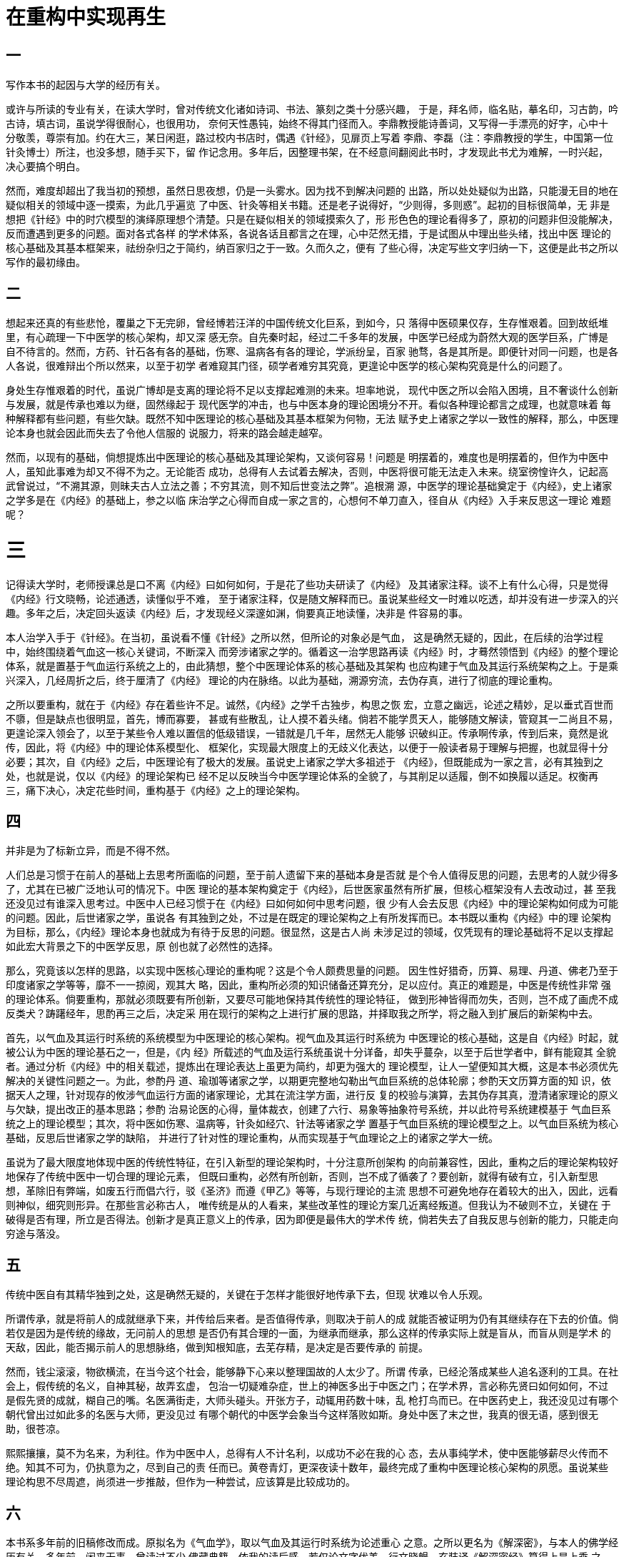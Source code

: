 = 在重构中实现再生

== 一

写作本书的起因与大学的经历有关。

或许与所读的专业有关，在读大学时，曾对传统文化诸如诗词、书法、篆刻之类十分感兴趣，
于是，拜名师，临名贴，摹名印，习古韵，吟古诗，填古词，虽说学得很耐心，也很用功，
奈何天性愚钝，始终不得其门径而入。李鼎教授能诗善词，又写得一手漂亮的好字，心中十
分敬羡，尊崇有加。约在大三，某日闲逛，路过校内书店时，偶遇《针经》，见扉页上写着
李鼎、李磊（注：李鼎教授的学生，中国第一位针灸博士）所注，也没多想，随手买下，留
作记念用。多年后，因整理书架，在不经意间翻阅此书时，才发现此书尤为难解，一时兴起，
决心要搞个明白。

然而，难度却超出了我当初的预想，虽然日思夜想，仍是一头雾水。因为找不到解决问题的
出路，所以处处疑似为出路，只能漫无目的地在疑似相关的领域中逐一摸索，为此几乎遍览
了中医、针灸等相关书籍。还是老子说得好，“少则得，多则惑”。起初的目标很简单，无
非是想把《针经》中的时穴模型的演绎原理想个清楚。只是在疑似相关的领域摸索久了，形
形色色的理论看得多了，原初的问题非但没能解决，反而遭遇到更多的问题。面对各式各样
的学术体系，各说各话且都言之在理，心中茫然无措，于是试图从中理出些头绪，找出中医
理论的核心基础及其基本框架来，祛纷杂归之于简约，纳百家归之于一致。久而久之，便有
了些心得，决定写些文字归纳一下，这便是此书之所以写作的最初缘由。

== 二

想起来还真的有些悲怆，覆巢之下无完卵，曾经博若汪洋的中国传统文化巨系，到如今，只
落得中医硕果仅存，生存惟艰着。回到故纸堆里，有心疏理一下中医学的核心架构，却又深
感无奈。自先秦时起，经过二千多年的发展，中医学已经成为蔚然大观的医学巨系，广博是
自不待言的。然而，方药、针石各有各的基础，伤寒、温病各有各的理论，学派纷呈，百家
驰骛，各是其所是。即便针对同一问题，也是各人各说，很难辩出个所以然来，以至于初学
者难窥其门径，硕学者难穷其究竟，更遑论中医学的核心架构究竟是什么的问题了。

身处生存惟艰着的时代，虽说广博却是支离的理论将不足以支撑起难测的未来。坦率地说，
现代中医之所以会陷入困境，且不奢谈什么创新与发展，就是传承也难以为继，固然缘起于
现代医学的冲击，也与中医本身的理论困境分不开。看似各种理论都言之成理，也就意味着
每种解释都有些问题，有些欠缺。既然不知中医理论的核心基础及其基本框架为何物，无法
赋予史上诸家之学以一致性的解释，那么，中医理论本身也就会因此而失去了令他人信服的
说服力，将来的路会越走越窄。

然而，以现有的基础，倘想提炼出中医理论的核心基础及其理论架构，又谈何容易！问题是
明摆着的，难度也是明摆着的，但作为中医中人，虽知此事难为却又不得不为之。无论能否
成功，总得有人去试着去解决，否则，中医将很可能无法走入未来。绕室徬惶许久，记起高
武曾说过，“不溯其源，则昧夫古人立法之善；不穷其流，则不知后世变法之弊”。追根溯
源，中医学的理论基础奠定于《内经》，史上诸家之学多是在《内经》的基础上，参之以临
床治学之心得而自成一家之言的，心想何不单刀直入，径自从《内经》入手来反思这一理论
难题呢？

= 三

记得读大学时，老师授课总是口不离《内经》曰如何如何，于是花了些功夫研读了《内经》
及其诸家注释。谈不上有什么心得，只是觉得《内经》行文晓畅，论述通透，读懂似乎不难，
至于诸家注释，仅是随文解释而已。虽说某些经文一时难以吃透，却并没有进一步深入的兴
趣。多年之后，决定回头返读《内经》后，才发现经义深邃如渊，倘要真正地读懂，决非是
件容易的事。

本人治学入手于《针经》。在当初，虽说看不懂《针经》之所以然，但所论的对象必是气血，
这是确然无疑的，因此，在后续的治学过程中，始终围绕着气血这一核心关键词，不断深入
而旁涉诸家之学的。循着这一治学思路再读《内经》时，才蓦然领悟到《内经》的整个理论
体系，就是置基于气血运行系统之上的，由此猜想，整个中医理论体系的核心基础及其架构
也应构建于气血及其运行系统架构之上。于是乘兴深入，几经周折之后，终于厘清了《内经》
理论的内在脉络。以此为基础，溯源穷流，去伪存真，进行了彻底的理论重构。

之所以要重构，就在于《内经》存在着些许不足。诚然，《内经》之学千古独步，构思之恢
宏，立意之幽远，论述之精妙，足以垂式百世而不隳，但是缺点也很明显，首先，博而寡要，
甚或有些散乱，让人摸不着头绪。倘若不能学贯天人，能够随文解读，管窥其一二尚且不易，
更遑论深入领会了，以至于某些令人难以置信的低级错误，一错就是几千年，居然无人能够
识破纠正。传承啊传承，传到后来，竟然是讹传，因此，将《内经》中的理论体系模型化、
框架化，实现最大限度上的无歧义化表达，以便于一般读者易于理解与把握，也就显得十分
必要；其次，自《内经》之后，中医理论有了极大的发展。虽说史上诸家之学大多祖述于
《内经》，但既能成为一家之言，必有其独到之处，也就是说，仅以《内经》的理论架构已
经不足以反映当今中医学理论体系的全貌了，与其削足以适履，倒不如换履以适足。权衡再
三，痛下决心，决定花些时间，重构基于《内经》之上的理论架构。

== 四

并非是为了标新立异，而是不得不然。

人们总是习惯于在前人的基础上去思考所面临的问题，至于前人遗留下来的基础本身是否就
是个令人值得反思的问题，去思考的人就少得多了，尤其在已被广泛地认可的情况下。中医
理论的基本架构奠定于《内经》，后世医家虽然有所扩展，但核心框架没有人去改动过，甚
至我还没见过有谁深入思考过。中医中人已经习惯于在《内经》曰如何如何中思考问题，很
少有人会去反思《内经》中的理论架构如何成为可能的问题。因此，后世诸家之学，虽说各
有其独到之处，不过是在既定的理论架构之上有所发挥而已。本书既以重构《内经》中的理
论架构为目标，那么，《内经》理论本身也就成为有待于反思的问题。很显然，这是古人尚
未涉足过的领域，仅凭现有的理论基础将不足以支撑起如此宏大背景之下的中医学反思，原
创也就了必然性的选择。

那么，究竟该以怎样的思路，以实现中医核心理论的重构呢？这是个令人颇费思量的问题。
因生性好猎奇，历算、易理、丹道、佛老乃至于印度诸家之学等等，靡不一一掠阅，观其大
略，因此，重构所必须的知识储备还算充分，足以应付。真正的难题是，中医是传统性非常
强的理论体系。倘要重构，那就必须既要有所创新，又要尽可能地保持其传统性的理论特征，
做到形神皆得而勿失，否则，岂不成了画虎不成反类犬？踌躇经年，思酌再三之后，决定采
用在现行的架构之上进行扩展的思路，并择取我之所学，将之融入到扩展后的新架构中去。

首先，以气血及其运行时系统的系统模型为中医理论的核心架构。视气血及其运行时系统为
中医理论的核心基础，这是自《内经》时起，就被公认为中医的理论基石之一，但是，《内
经》所载述的气血及运行系统虽说十分详备，却失乎蔓杂，以至于后世学者中，鲜有能窥其
全貌者。通过分析《内经》中的相关载述，提炼出在理论表达上虽更为简约，却更为强大的
理论模型，让人一望便知其大概，这是本书必须优先解决的关键性问题之一。为此，参酌丹
道、瑜珈等诸家之学，以期更完整地勾勒出气血巨系统的总体轮廓；参酌天文历算方面的知
识，依据天人之理，针对现存的攸涉气血运行方面的诸家理论，尤其在流注学方面，进行反
复的校验与演算，去其伪存其真，澄清诸家理论的原义与欠缺，提出改正的基本思路；参酌
治易论医的心得，量体裁衣，创建了六行、易象等抽象符号系统，并以此符号系统建模基于
气血巨系统之上的理论模型；其次，将中医如伤寒、温病等，针灸如经穴、针法等诸家之学
置基于气血巨系统的理论模型之上。以气血巨系统为核心基础，反思后世诸家之学的缺陷，
并进行了针对性的理论重构，从而实现基于气血理论之上的诸家之学大一统。

虽说为了最大限度地体现中医的传统性特征，在引入新型的理论架构时，十分注意所创架构
的向前兼容性，因此，重构之后的理论架构较好地保存了传统中医中一切合理的理论元素，
但既曰重构，必然有所创新，否则，岂不成了循袭了？要创新，就得有破有立，引入新型思
想，革除旧有弊端，如废五行而倡六行，驳《圣济》而遵《甲乙》等等，与现行理论的主流
思想不可避免地存在着较大的出入，因此，远看则神似，细究则形异。在那些言必称古人，
唯传统是从的人看来，某些改革性的理论方案几近离经叛道。但我认为不破则不立，关键在
于破得是否有理，所立是否得法。创新才是真正意义上的传承，因为即便是最伟大的学术传
统，倘若失去了自我反思与创新的能力，只能走向穷途与落没。

== 五

传统中医自有其精华独到之处，这是确然无疑的，关键在于怎样才能很好地传承下去，但现
状难以令人乐观。

所谓传承，就是将前人的成就继承下来，并传给后来者。是否值得传承，则取决于前人的成
就能否被证明为仍有其继续存在下去的价值。倘若仅是因为是传统的缘故，无问前人的思想
是否仍有其合理的一面，为继承而继承，那么这样的传承实际上就是盲从，而盲从则是学术
的天敌，因此，能否揭示前人的思想脉络，做到知根知底，去芜存精，是决定是否要传承的
前提。

然而，钱尘滚滚，物欲横流，在当今这个社会，能够静下心来以整理国故的人太少了。所谓
传承，已经沦落成某些人追名逐利的工具。在社会上，假传统的名义，自神其秘，故弄玄虚，
包治一切疑难杂症，世上的神医多出于中医之门；在学术界，言必称先贤曰如何如何，不过
是假先贤的成就，糊自己的嘴。名医满街走，大师头碰头。开张方子，动辄用药数十味，乱
枪打鸟而已。在中医药史上，我还没见过有哪个朝代曾出过如此多的名医与大师，更没见过
有哪个朝代的中医学会象当今这样落败如斯。身处中医了末之世，我真的很无语，感到很无
助，很苍凉。

熙熙攘攘，莫不为名来，为利往。作为中医中人，总得有人不计名利，以成功不必在我的心
态，去从事纯学术，使中医能够薪尽火传而不绝。知其不可为，仍执意为之，尽到自己的责
任而已。黄卷青灯，更深夜读十数年，最终完成了重构中医理论核心架构的夙愿。虽说某些
理论构思不尽周遮，尚须进一步推敲，但作为一种尝试，应该算是比较成功的。

== 六

本书系多年前的旧稿修改而成。原拟名为《气血学》，取以气血及其运行时系统为论述重心
之意。之所以更名为《解深密》，与本人的佛学经历有关。多年前，闲来无事，曾读过不少
佛藏典籍。依我的读后感，若仅论文字优美，行文晓暢，玄奘译《解深密经》算得上是上乘
之作，印象特别深刻。某日心念乍动，忽然领悟到此书所论都是那些深藏于现行中医理论背
后的道理，如改名为《解深密》，倒也很切题，既通俗，又古雅，且富有神秘感，令人莫测
高深，岂不更好些？

原稿在草拟过程中，曾得到上中医李鼎教授、吴祖德教授的鼓励与支持。当时，李鼎教授曾
提议，先把所研究的成果分篇整理出来，由他推荐到专业杂志上逐篇发表之后，再裒订成册
出版，而吴祖德教授则提议，不妨将整个理论体系思考成熟之后，直接整理成书出版。然而
生无定性，初稿略拟之后，尚不及细改，兴趣便迅速转移到其他领域中去了，终不了了之。
但此书毕竟凝聚了多年的心血，就这样半途而废心有不忍，于是，多年之后，又回过头来续
改旧稿。

原稿是由着性子写的，信马由缰，想怎么写就怎么写，写到哪里就写到哪里，乘兴而为，兴
尽则罢。因此，篇章结构散漫随意，所述内容广袤芜杂。修修改改，很难从根本上解决这些
问题，只能推倒重写。在重写时，首先注重原创性。当今这世道，追名逐利，文风日下，浮
夸日盛，注水文章，触目即是。我重写此书，既不为名，也不为利，犯不着这样做，因此，
对于那些非原创性的内容，除非出于论述上的必要，保留一些引文外，一律删除。也因为偏
重于原创性的，所论述的内容多是尝试性的，留给自己试用没什么不可以，但写成书，传行
于世，则有贻误世人之虞，因此，对那些实在太不成熟，拿不出手的内容，也一律删除；其
次偏重于基础理论及其基本框架。原稿将临床、诸家学术、基础理论等糅在一起写的，盘根
错节，要想逐一清厘清爽，殊非易事。因此，在重写时，将重心转移到基础理论及其核心框
架的构思上，剥离那些与此重心不甚相关的内容，并借鉴些编程中面向对象的思路，重构了
论述的基本框架及其篇章结构，从而使整个论述更为简洁，但缺点也很明显，那就是写得比
较抽象，且离临床有些远。

百密尚有一疏，何况本就无密可言呢？考虑到本书所涉及的范围太过宽泛，某些理论上的问
题太过艰深，因此，疏漏在所难免，决定先出个电子版在网上发表，收集一下网友们的反馈
意见，再作最后的润饰与修定。待有机缘，再考虑相应的出版事宜。

== 七

本书涉及到的知识面非常宽泛，除中医诸家之学等外，还旁及到历算、易学、哲学、瑜珈、
丹道、显密等领域。因此，最适合那些知识面比较宽泛的读者阅读。对于一般的读者，只要
有耐心，费些功夫，也能读得懂。在篇章结构上，采用层层递进的论述方式，每一卷章的论
述都以此前各卷章的论述为前提，因此，强烈建议读者在阅读时，最好先通读全书，了解一
下各章节的大致轮廓，然后依次逐章细细阅读。当然，倘若所读章节的内容自认为以前就已
经掌握的，那就不妨跳过读下去。

本书仅是本人所撰论著系列之一，为了尽量避免各论著之间所论内容上的冗复，本书仅就中
医学领域中的相关问题展开详细论述，至于书中涉及到的其他领域中的相关问题，仅仅点到
即止，不作深入，将具体的详细论述交由相应的论著来承担。倘若读者在阅读此书时，觉得
许多方面的论述语焉不详，话说半句，有心深入到相关的领域中去一探究竟，那就敬请关注
此后逐批整理的相关论著。

最后，谨向上中医李鼎教授、上针所吴祖德教授致以最真挈的感谢。

谨以此为序。

石清峡士

2009.9.20写于前山
